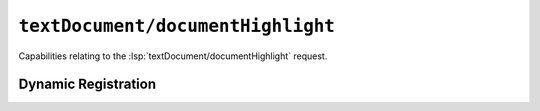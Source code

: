 ``textDocument/documentHighlight``
==================================

Capabilities relating to the :lsp:`textDocument/documentHighlight` request.

Dynamic Registration
--------------------

.. capabilities:bool-table:: text_document.document_highlight.dynamic_registration
